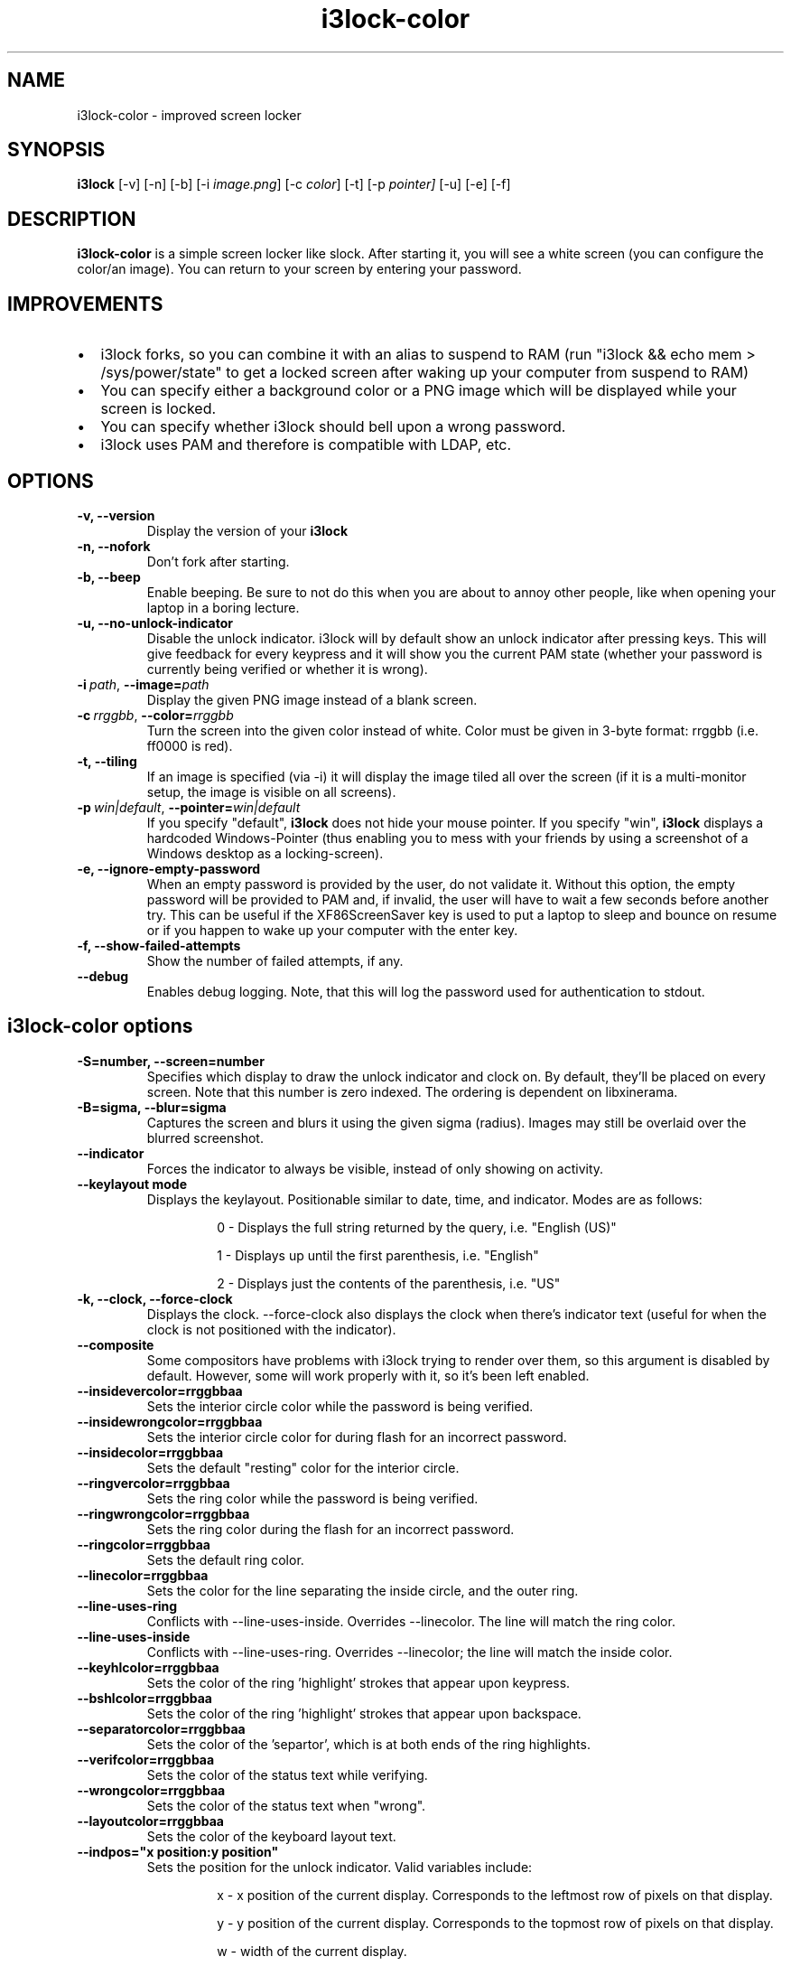 .de Vb \" Begin verbatim text
.ft CW
.nf
.ne \\$1
..
.de Ve \" End verbatim text
.ft R
.fi
..

.TH i3lock-color 1 "JANUARY 2012" Linux "User Manuals"

.SH NAME
i3lock-color \- improved screen locker

.SH SYNOPSIS
.B i3lock
.RB [\|\-v\|]
.RB [\|\-n\|]
.RB [\|\-b\|]
.RB [\|\-i
.IR image.png \|]
.RB [\|\-c
.IR color \|]
.RB [\|\-t\|]
.RB [\|\-p
.IR pointer\|]
.RB [\|\-u\|]
.RB [\|\-e\|]
.RB [\|\-f\|]

.SH DESCRIPTION
.B i3lock-color
is a simple screen locker like slock. After starting it, you will see a white
screen (you can configure the color/an image). You can return to your screen by
entering your password.

.SH IMPROVEMENTS

.IP \[bu] 2
i3lock forks, so you can combine it with an alias to suspend to RAM (run "i3lock && echo mem > /sys/power/state" to get a locked screen after waking up your computer from suspend to RAM)
.IP \[bu]
You can specify either a background color or a PNG image which will be displayed while your screen is locked.
.IP \[bu]
You can specify whether i3lock should bell upon a wrong password.
.IP \[bu]
i3lock uses PAM and therefore is compatible with LDAP, etc.


.SH OPTIONS
.TP
.B \-v, \-\-version
Display the version of your
.B i3lock

.TP
.B \-n, \-\-nofork
Don't fork after starting.

.TP
.B \-b, \-\-beep
Enable beeping. Be sure to not do this when you are about to annoy other people,
like when opening your laptop in a boring lecture.

.TP
.B \-u, \-\-no-unlock-indicator
Disable the unlock indicator. i3lock will by default show an unlock indicator
after pressing keys. This will give feedback for every keypress and it will
show you the current PAM state (whether your password is currently being
verified or whether it is wrong).

.TP
.BI \-i\  path \fR,\ \fB\-\-image= path
Display the given PNG image instead of a blank screen.

.TP
.BI \-c\  rrggbb \fR,\ \fB\-\-color= rrggbb
Turn the screen into the given color instead of white. Color must be given in 3-byte
format: rrggbb (i.e. ff0000 is red).

.TP
.B \-t, \-\-tiling
If an image is specified (via \-i) it will display the image tiled all over the screen
(if it is a multi-monitor setup, the image is visible on all screens).

.TP
.BI \-p\  win|default \fR,\ \fB\-\-pointer= win|default
If you specify "default",
.B i3lock
does not hide your mouse pointer. If you specify "win",
.B i3lock
displays a hardcoded Windows-Pointer (thus enabling you to mess with your
friends by using a screenshot of a Windows desktop as a locking-screen).

.TP
.B \-e, \-\-ignore-empty-password
When an empty password is provided by the user, do not validate
it. Without this option, the empty password will be provided to PAM
and, if invalid, the user will have to wait a few seconds before
another try. This can be useful if the XF86ScreenSaver key is used to
put a laptop to sleep and bounce on resume or if you happen to wake up
your computer with the enter key.

.TP
.B \-f, \-\-show-failed-attempts
Show the number of failed attempts, if any.

.TP
.B \-\-debug
Enables debug logging.
Note, that this will log the password used for authentication to stdout.

.SH i3lock-color options
.TP
.B \-S=number, \-\-screen=number
Specifies which display to draw the unlock indicator and clock on. By default, they'll be placed on every screen.
Note that this number is zero indexed. The ordering is dependent on libxinerama.

.TP
.B \-B=sigma, \-\-blur=sigma
Captures the screen and blurs it using the given sigma (radius).
Images may still be overlaid over the blurred screenshot.

.TP
.B \-\-indicator
Forces the indicator to always be visible, instead of only showing on activity.

.TP
.B \-\-keylayout mode
Displays the keylayout. Positionable similar to date, time, and indicator. Modes are as follows:
.RS
.RS

0 - Displays the full string returned by the query, i.e. "English (US)"

1 - Displays up until the first parenthesis, i.e. "English"

2 - Displays just the contents of the parenthesis, i.e. "US"

.RE
.RE

.TP
.B \-k, \-\-clock, \-\-force\-clock
Displays the clock. \-\-force\-clock also displays the clock when there's indicator text (useful for when the clock is not positioned with the indicator).

.TP
.B \-\-composite
Some compositors have problems with i3lock trying to render over them, so this argument is disabled by default. However, some will work properly with it, so it's been left enabled.

.TP
.B \-\-insidevercolor=rrggbbaa
Sets the interior circle color while the password is being verified.

.TP
.B \-\-insidewrongcolor=rrggbbaa
Sets the interior circle color for during flash for an incorrect password.

.TP
.B \-\-insidecolor=rrggbbaa
Sets the default "resting" color for the interior circle.

.TP
.B \-\-ringvercolor=rrggbbaa
Sets the ring color while the password is being verified.

.TP
.B \-\-ringwrongcolor=rrggbbaa
Sets the ring color during the flash for an incorrect password.

.TP
.B \-\-ringcolor=rrggbbaa
Sets the default ring color.

.TP
.B \-\-linecolor=rrggbbaa
Sets the color for the line separating the inside circle, and the outer ring.

.TP
.B \-\-line\-uses\-ring
Conflicts with \-\-line\-uses\-inside. Overrides \-\-linecolor. The line will match the ring color.

.TP
.B \-\-line\-uses\-inside
Conflicts with \-\-line\-uses\-ring. Overrides \-\-linecolor; the line will match the inside color.

.TP
.B \-\-keyhlcolor=rrggbbaa
Sets the color of the ring 'highlight' strokes that appear upon keypress.

.TP
.B \-\-bshlcolor=rrggbbaa
Sets the color of the ring 'highlight' strokes that appear upon backspace.

.TP
.B \-\-separatorcolor=rrggbbaa
Sets the color of the 'separtor', which is at both ends of the ring highlights.

.TP
.B \-\-verifcolor=rrggbbaa
Sets the color of the status text while verifying.

.TP
.B \-\-wrongcolor=rrggbbaa
Sets the color of the status text when "wrong".

.TP
.B \-\-layoutcolor=rrggbbaa
Sets the color of the keyboard layout text.

.TP
.B \-\-indpos="x position:y position"
Sets the position for the unlock indicator. Valid variables include:

.RS
.RS
x - x position of the current display. Corresponds to the leftmost row of pixels on that display.

y - y position of the current display. Corresponds to the topmost row of pixels on that display.

w - width of the current display.

h - height of the current display.

r - the unlock indicator radius.

.RE
.RE

.TP
.B \-\-timecolor=rrggbbaa
Sets the color of the time in the clock.

.TP
.B \-\-timestr="%H:%M:%S"
Sets the format used for generating the time string. See strftime(3) for a full list of format specifiers.

.TP
.B \-\-timepos="x position:y position"
Sets the position for the time string. All the variables from \-\-indpos may be used, in addition to:

.RS
.RS
ix - the x value of the indicator on the current display.

iy - the y value of the indicator on the current display.

.RE
.RE

.TP
.B \-\-time\-align, \-\-date\-align, \-\-layout\-align, \-\-verif\-align, \-\-wrong\-align, \-\-modif\-align
Sets the text alignment of the time, date, keylayout, verification text, wrong text, and modifier text.

.RS
.RS
0 - centered (default)

1 - left aligned

2 - right aligned

.RE
.RE

.TP
.B \-\-datecolor=rrggbbaa
Sets the color of the date in the clock.

.TP
.B \-\-datestr="%A, %m %Y"
Sets the format used for generating the date string. See strftime(3) for a full list of format specifiers.

.TP
.B \-\-{time, date, layout, verif, wrong}\-font=sans-serif
Sets the font used to render various strings.

.TP
.B \-\-{time, date, layout, verif, wrong}size=number
Sets the font size used to render various strings.

.TP
.B \-\-datepos="x position:y position"
Sets the position for the date string. All the variables from \-\-indpos and \-\-timepos may be used, in addition to:

.RS
.RS
tx - the computed x value of the timestring, for the current display.

ty - the computed y value of the timestring, for the current display.

.RE
.RE

.TP
.B \-\-refresh\-rate=seconds-as-double
The refresh rate of the indicator, given in seconds. This should automatically align itself, but is somewhat buggy currently. Values less than one will work, but may result in poor system performance.

.TP
.B \-\-veriftext="text"
Sets the string to be shown while verifying the password/input/key/etc. Defaults to "verifying…".

.TP
.B \-\-wrongtext="text"
Sets the string to be shown upon entering an incorrect password. Defaults to "wrong!".

.TP
.B \-\-noinputtext="text"
Sets the string to be shown upon pressing backspace without anything to delete. Defaults to "no input".

.TP
.B \-\-radius
The radius of the circle. Defaults to 90.

.TP
.B \-\-ring\-width
The width of the ring unlock indicator. Defaults to 7.0.

.TP
.B \-\-bar\-indicator
Replaces the usual ring indicator with a bar indicator, with a variety of options.

.TP
.B \-\-redraw\-thread
Starts a separate thread for redrawing the screen. Potentially worse for security, but makes the bar indicator still do its usual periodic redraws when PAM is authenticating.

.TP
.B \-\-bar\-direction={0, 1, 2}
Sets the direction the bars grow in. 0 is the default (downwards, or rightwards, depending on the bar orientation). 1 is the reverse, and 2 is both.

.TP
.B \-\-bar\-width=15
Sets the width of the minibars in the bar.

.TP
.B \-\-bar\-orientation={vertical,horizontal}
Sets whether the bar is vertically or horizontally oriented. Defaults to horizontal.

.TP
.B \-\-bar\-step
Sets the step that each bar decreases by when a key is pressed. A random bar is set to its max height, and then each neighbor is set to (height - step*distance).

.TP
.B \-\-bar\-max\-height
The maximum height a bar can get to. When a key is pressed, a random bar is set to this value, and then its neighbors are set to its height, minus the step value.

.TP
.B \-\-bar\-base\-width
The thickness of the "base" bar that all the bars originate from. This bar also takes on the ring verif and wrong colors to give authentication feedback.

.TP
.B \-\-bar\-color
Sets the default color of the bar base.

.TP
.B \-\-bar\-periodic\-step
The value by which the bars decrease each time the screen is redrawn.

.TP
.B \-\-bar\-position
Works similarly to the time/date/indicator expressions. If the bar is horizontal, this sets the vertical offset from the top edge. If it's vertically oriented, this sets the horizontal offset from the left edge.



.SH DPMS

The \-d (\-\-dpms) option was removed from i3lock in version 2.8. There were
plenty of use-cases that were not properly addressed, and plenty of bugs
surrounding that feature. While features are not normally removed from i3 and
its tools, we felt the need to make an exception in this case.

Users who wish to explicitly enable DPMS only when their screen is locked can
use a wrapper script around i3lock like the following:

.Vb 6
\&	#!/bin/sh
\&	revert() {
\&	  xset dpms 0 0 0
\&	}
\&	trap revert HUP INT TERM
\&	xset +dpms dpms 5 5 5
\&	i3lock -n
\&	revert
.Ve

The \-I (-\-inactivity-timeout=seconds) was removed because it only makes sense with DPMS.

.SH SEE ALSO
.IR xautolock(1)
\- use i3lock as your screen saver

.SH AUTHOR
Michael Stapelberg <michael+i3lock at stapelberg dot de>

Jan-Erik Rediger <badboy at archlinux.us>

Pandora <pandora at techfo dot xyz>
